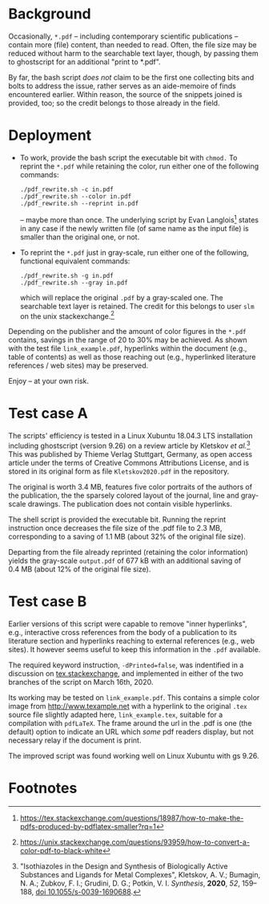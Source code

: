 
# name:   readme.org
# author: nbehrnd@yahoo.com
# date:   2019-12-17 (YYYY-MM-DD)
# edit:   2020-04-29 (YYYY-MM-DD)

#+OPTIONS:  toc:nil

* Background

  Occasionally, =*.pdf= -- including contemporary scientific
  publications -- contain more (file) content, than needed to read.
  Often, the file size may be reduced without harm to the searchable
  text layer, though, by passing them to ghostscript for an additional
  "print to *.pdf".

  By far, the bash script /does not/ claim to be the first one
  collecting bits and bolts to address the issue, rather serves as an
  aide-memoire of finds encountered earlier.  Within reason, the
  source of the snippets joined is provided, too; so the credit
  belongs to those already in the field.
  
* Deployment

  + To work, provide the bash script the executable bit with =chmod.=
    To reprint the =*.pdf= while retaining the color, run either one
    of the following commands:
    #+BEGIN_SRC shell
      ./pdf_rewrite.sh -c in.pdf
      ./pdf_rewrite.sh --color in.pdf
      ./pdf_rewrite.sh --reprint in.pdf
     #+END_SRC
    -- maybe more than once.  The underlying script by Evan Langlois[fn:1]
    states in any case if the newly written file (of same name as the
    input file) is smaller than the original one, or not.

  + To reprint the =*.pdf= just in gray-scale, run either one of the
    following, functional equivalent commands:
    #+BEGIN_SRC shell
      ./pdf_rewrite.sh -g in.pdf
      ./pdf_rewrite.sh --gray in.pdf
    #+END_SRC
    which will replace the original =.pdf= by a gray-scaled one.  The
    searchable text layer is retained.  The credit for this belongs to
    user =slm= on the unix stackexchange.[fn:2]

  Depending on the publisher and the amount of color figures in the
  =*.pdf= contains, savings in the range of 20 to 30% may be achieved.
  As shown with the test file =link_example.pdf=, hyperlinks within
  the document (e.g., table of contents) as well as those reaching out
  (e.g., hyperlinked literature references / web sites) may be
  preserved.

  Enjoy -- at your own risk.

* Test case A

  The scripts' efficiency is tested in a Linux Xubuntu 18.04.3 LTS
  installation including ghostscript (version 9.26) on a review
  article by Kletskov /et al./[fn:3]  This was published by Thieme
  Verlag Stuttgart, Germany, as open access article under the terms of
  Creative Commons Attributions License, and is stored in its original
  form as file =Kletskov2020.pdf= in the repository.

  The original is worth 3.4 MB, features five color portraits of the
  authors of the publication, the the sparsely colored layout of the
  journal, line and gray-scale drawings.  The publication does not
  contain visible hyperlinks.

  The shell script is provided the executable bit.  Running the
  reprint instruction once decreases the file size of the .pdf file to
  2.3 MB, corresponding to a saving of 1.1 MB (about 32% of the
  original file size).

  Departing from the file already reprinted (retaining the color
  information) yields the gray-scale =output.pdf= of 677 kB with an
  additional saving of 0.4 MB (about 12% of the original file size).

* Test case B

  Earlier versions of this script were capable to remove "inner
  hyperlinks", e.g., interactive cross references from the body of a
  publication to its literature section and hyperlinks reaching to
  external references (e.g., web sites).  It however seems useful to
  keep this information in the =.pdf= available.

  The required keyword instruction, =-dPrinted=false=, was indentified
  in a discussion on [[https://tex.stackexchange.com/questions/456896/set-the-print-flag-on-links-with-hyperref-to-preserve-them-with-ghostscript-9][tex.stackexchange]], and implemented in either of
  the two branches of the script on March 16th, 2020.

  Its working may be tested on =link_example.pdf=.  This contains a
  simple color image from [[http://www.texample.net]] with a hyperlink to
  the original =.tex= source file slightly adapted here,
  =link_example.tex=, suitable for a compilation with =pdfLaTeX=.  The
  frame around the url in the .pdf is one (the default) option to
  indicate an URL which /some/ pdf readers display, but not necessary
  relay if the document is print.

  The improved script was found working well on Linux Xubuntu with gs
  9.26.

* Footnotes

[fn:3] "Isothiazoles in the Design and Synthesis of Biologically
Active Substances and Ligands for Metal Complexes", Kletskov, A. V.;
Bumagin, N. A.; Zubkov, F. I.; Grudini, D. G.; Potkin,
V. I. /Synthesis/, *2020*, /52/, 159--188, [[https://www.thieme-connect.de/products/ejournals/abstract/10.1055/s-0039-1690688][doi 10.1055/s-0039-1690688]].

[fn:2] https://unix.stackexchange.com/questions/93959/how-to-convert-a-color-pdf-to-black-white

[fn:1]  https://tex.stackexchange.com/questions/18987/how-to-make-the-pdfs-produced-by-pdflatex-smaller?rq=1
